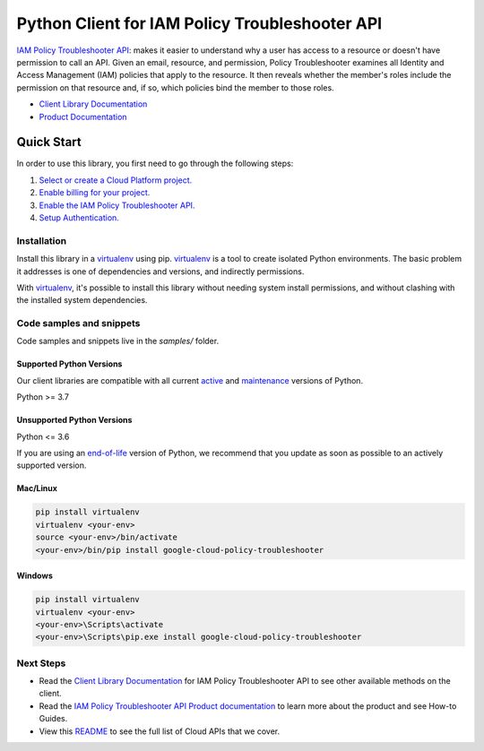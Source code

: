 Python Client for IAM Policy Troubleshooter API
===============================================

|stable| |pypi| |versions|

`IAM Policy Troubleshooter API`_: makes it easier to understand why a user has access to a resource or doesn't have permission to call an API. Given an email, resource, and permission, Policy Troubleshooter examines all Identity and Access Management (IAM) policies that apply to the resource. It then reveals whether the member's roles include the permission on that resource and, if so, which policies bind the member to those roles.

- `Client Library Documentation`_
- `Product Documentation`_

.. |stable| image:: https://img.shields.io/badge/support-stable-gold.svg
   :target: https://github.com/googleapis/google-cloud-python/blob/main/README.rst#stability-levels
.. |pypi| image:: https://img.shields.io/pypi/v/google-cloud-policy-troubleshooter.svg
   :target: https://pypi.org/project/google-cloud-policy-troubleshooter/
.. |versions| image:: https://img.shields.io/pypi/pyversions/google-cloud-policy-troubleshooter.svg
   :target: https://pypi.org/project/google-cloud-policy-troubleshooter/
.. _IAM Policy Troubleshooter API: https://cloud.google.com/iam/docs/troubleshooting-access#rest-api/
.. _Client Library Documentation: https://cloud.google.com/python/docs/reference/policytroubleshooter/latest
.. _Product Documentation:  https://cloud.google.com/iam/docs/troubleshooting-access#rest-api/

Quick Start
-----------

In order to use this library, you first need to go through the following steps:

1. `Select or create a Cloud Platform project.`_
2. `Enable billing for your project.`_
3. `Enable the IAM Policy Troubleshooter API.`_
4. `Setup Authentication.`_

.. _Select or create a Cloud Platform project.: https://console.cloud.google.com/project
.. _Enable billing for your project.: https://cloud.google.com/billing/docs/how-to/modify-project#enable_billing_for_a_project
.. _Enable the IAM Policy Troubleshooter API.:  https://cloud.google.com/iam/docs/troubleshooting-access#rest-api/
.. _Setup Authentication.: https://googleapis.dev/python/google-api-core/latest/auth.html

Installation
~~~~~~~~~~~~

Install this library in a `virtualenv`_ using pip. `virtualenv`_ is a tool to
create isolated Python environments. The basic problem it addresses is one of
dependencies and versions, and indirectly permissions.

With `virtualenv`_, it's possible to install this library without needing system
install permissions, and without clashing with the installed system
dependencies.

.. _`virtualenv`: https://virtualenv.pypa.io/en/latest/


Code samples and snippets
~~~~~~~~~~~~~~~~~~~~~~~~~

Code samples and snippets live in the `samples/` folder.


Supported Python Versions
^^^^^^^^^^^^^^^^^^^^^^^^^
Our client libraries are compatible with all current `active`_ and `maintenance`_ versions of
Python.

Python >= 3.7

.. _active: https://devguide.python.org/devcycle/#in-development-main-branch
.. _maintenance: https://devguide.python.org/devcycle/#maintenance-branches

Unsupported Python Versions
^^^^^^^^^^^^^^^^^^^^^^^^^^^
Python <= 3.6

If you are using an `end-of-life`_
version of Python, we recommend that you update as soon as possible to an actively supported version.

.. _end-of-life: https://devguide.python.org/devcycle/#end-of-life-branches

Mac/Linux
^^^^^^^^^

.. code-block:: console

    pip install virtualenv
    virtualenv <your-env>
    source <your-env>/bin/activate
    <your-env>/bin/pip install google-cloud-policy-troubleshooter


Windows
^^^^^^^

.. code-block:: console

    pip install virtualenv
    virtualenv <your-env>
    <your-env>\Scripts\activate
    <your-env>\Scripts\pip.exe install google-cloud-policy-troubleshooter

Next Steps
~~~~~~~~~~

-  Read the `Client Library Documentation`_ for IAM Policy Troubleshooter API
   to see other available methods on the client.
-  Read the `IAM Policy Troubleshooter API Product documentation`_ to learn
   more about the product and see How-to Guides.
-  View this `README`_ to see the full list of Cloud
   APIs that we cover.

.. _IAM Policy Troubleshooter API Product documentation:  https://cloud.google.com/iam/docs/troubleshooting-access#rest-api/
.. _README: https://github.com/googleapis/google-cloud-python/blob/main/README.rst
